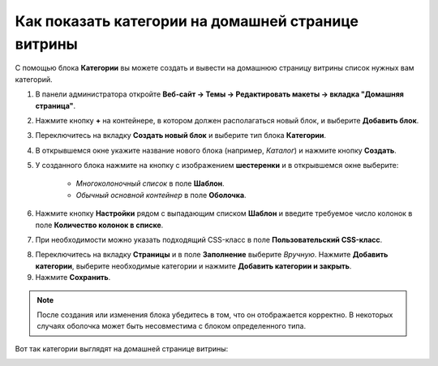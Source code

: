 ***************************************************
Как показать категории на домашней странице витрины
***************************************************

С помощью блока **Категории** вы можете создать и вывести на домашнюю страницу витрины список нужных вам категорий.

1. В панели администратора откройте **Веб-сайт → Темы → Редактировать макеты → вкладка "Домашняя страница"**.

2. Нажмите кнопку **+** на контейнере, в котором должен располагаться новый блок, и выберите **Добавить блок**.

3. Переключитесь на вкладку **Создать новый блок** и выберите тип блока **Категории**.

4. В открывшемся окне укажите название нового блока (например, *Каталог*) и нажмите кнопку **Создать**.

5. У созданного блока нажмите на кнопку с изображением **шестеренки** и в открывшемся окне выберите:

    * *Многоколоночный список* в поле **Шаблон**.

    * *Обычный основной контейнер* в поле **Оболочка**.

6. Нажмите кнопку **Настройки** рядом с выпадающим списком **Шаблон** и введите требуемое число колонок в поле **Количество колонок в списке**.

7. При необходимости можно указать подходящий CSS-класс в поле **Пользовательский CSS-класс**.

.. image:: img/arranging_categories_01.png
    :align: center
    :alt: Вкладка Общее

8. Переключитесь на вкладку **Страницы** и в поле **Заполнение** выберите *Вручную*. Нажмите **Добавить категории**, выберите необходимые категории и нажмите **Добавить категории и закрыть**.

9. Нажмите **Сохранить**.

.. image:: img/arranging_categories_02.png
    :align: center
    :alt: Вкладка Страницы

.. note::

    После создания или изменения блока убедитесь в том, что он отображается корректно. В некоторых случаях оболочка может быть несовместима с блоком определенного типа.

Вот так категории выглядят на домашней странице витрины:

.. image:: img/arranging_categories_03.png
    :align: center
    :alt: Категории на домашней странице витрины
